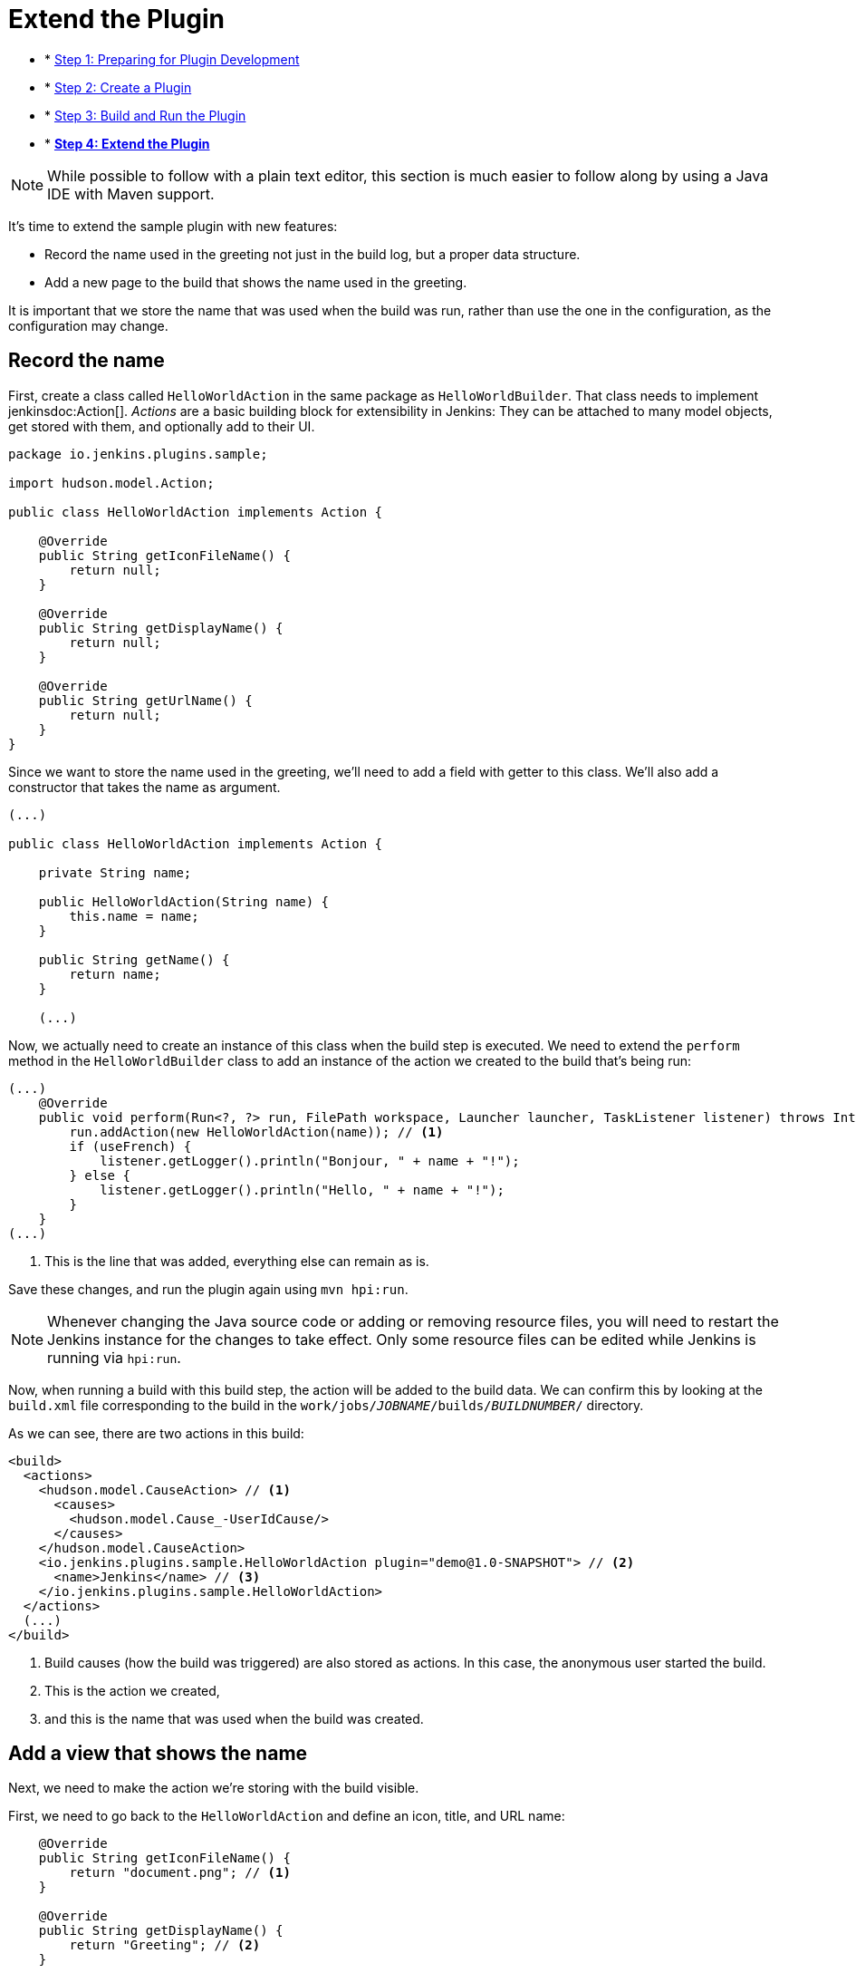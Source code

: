 = Extend the Plugin

- * xref:prepare.adoc[Step 1: Preparing for Plugin Development]
- * xref:create.adoc[Step 2: Create a Plugin]
- * xref:run.adoc[Step 3: Build and Run the Plugin]
- * xref:extend.adoc[*Step 4: Extend the Plugin*]

NOTE: While possible to follow with a plain text editor, this section is much easier to follow along by using a Java IDE with Maven support.
// TODO tools references

It's time to extend the sample plugin with new features:

* Record the name used in the greeting not just in the build log, but a proper data structure.
* Add a new page to the build that shows the name used in the greeting.

It is important that we store the name that was used when the build was run, rather than use the one in the configuration, as the configuration may change.

== Record the name

First, create a class called `HelloWorldAction` in the same package as `HelloWorldBuilder`. That class needs to implement jenkinsdoc:Action[]. _Actions_ are a basic building block for extensibility in Jenkins: They can be attached to many model objects, get stored with them, and optionally add to their UI.

[source,java]
----
package io.jenkins.plugins.sample;

import hudson.model.Action;

public class HelloWorldAction implements Action {

    @Override
    public String getIconFileName() {
        return null;
    }

    @Override
    public String getDisplayName() {
        return null;
    }

    @Override
    public String getUrlName() {
        return null;
    }
}
----

Since we want to store the name used in the greeting, we'll need to add a field with getter to this class. We'll also add a constructor that takes the name as argument.

[source,java]
----
(...)

public class HelloWorldAction implements Action {

    private String name;

    public HelloWorldAction(String name) {
        this.name = name;
    }

    public String getName() {
        return name;
    }

    (...)
----

Now, we actually need to create an instance of this class when the build step is executed. We need to extend the `perform` method in the `HelloWorldBuilder` class to add an instance of the action we created to the build that's being run:

[source,java]
----
(...)
    @Override
    public void perform(Run<?, ?> run, FilePath workspace, Launcher launcher, TaskListener listener) throws InterruptedException, IOException {
        run.addAction(new HelloWorldAction(name)); // <1>
        if (useFrench) {
            listener.getLogger().println("Bonjour, " + name + "!");
        } else {
            listener.getLogger().println("Hello, " + name + "!");
        }
    }
(...)
----
<1> This is the line that was added, everything else can remain as is.

Save these changes, and run the plugin again using `mvn hpi:run`.

NOTE: Whenever changing the Java source code or adding or removing resource files, you will need to restart the Jenkins instance for the changes to take effect. Only some resource files can be edited while Jenkins is running via `hpi:run`.

Now, when running a build with this build step, the action will be added to the build data. We can confirm this by looking at the `build.xml` file corresponding to the build in the `work/jobs/_JOBNAME_/builds/_BUILDNUMBER_/` directory.

As we can see, there are two actions in this build:

[source,xml]
----
<build>
  <actions>
    <hudson.model.CauseAction> // <1>
      <causes>
        <hudson.model.Cause_-UserIdCause/>
      </causes>
    </hudson.model.CauseAction>
    <io.jenkins.plugins.sample.HelloWorldAction plugin="demo@1.0-SNAPSHOT"> // <2>
      <name>Jenkins</name> // <3>
    </io.jenkins.plugins.sample.HelloWorldAction>
  </actions>
  (...)
</build>
----
<1> Build causes (how the build was triggered) are also stored as actions. In this case, the anonymous user started the build.
<2> This is the action we created,
<3> and this is the name that was used when the build was created.

== Add a view that shows the name

Next, we need to make the action we're storing with the build visible.

First, we need to go back to the `HelloWorldAction` and define an icon, title, and URL name:

[source,java]
----
    @Override
    public String getIconFileName() {
        return "document.png"; // <1>
    }

    @Override
    public String getDisplayName() {
        return "Greeting"; // <2>
    }

    @Override
    public String getUrlName() {
        return "greeting"; // <3>
    }
----
<1> This is the icon used for the side panel item. `document.png` is one of the predefined icons bundled with Jenkins.
<2> This is the label used for the side panel item.
<3> This is the URL fragment used for this action.

With these changes, the action will show in the build's side panel, and link to the URL `\http://_JENKINS_/job/_JOBNAME_/_BUILDNUMBER_/greeting/`.

image::developer/tutorial/sidepanel-item.png[]

Next, the page appearing at that URL needs to be defined.
To create such _views_ in Jenkins, link:https://commons.apache.org/proper/commons-jelly/[Apache Commons Jelly] is typically used.
Jelly allows defining XML and XHTML output in XML.
It has many features useful for this purpose: It:

* supports conditions and loops
* allows inclusion of _view fragments_ defined elsewhere
* can be used to define reusable UI components

In the directory `src/main/resources/io/jenkins/plugins/sample/`, we need to create a new directory called `HelloWorldAction/`.
This directory corresponds to the `HelloWorldAction` class and contains related resources.

NOTE: This is a directory in `src/main/resources`, not `src/main/java`.

NOTE: We can see that resources related to the build step `HelloWorldBuilder` are stored in the `src/main/resources/io/jenkins/plugins/sample/HelloWorldBuilder/` directory:
`config.jelly` is the build step configuration form,
the various `config*.properties` files contain the localizations for the build step configuration
and the `help*.html` files provide the localized inline help for the configuration.

Create a file named `index.jelly` in `src/main/resources/io/jenkins/plugins/sample/HelloWorldAction/`.
This will be what gets shown at the `\http://_JENKINS_/job/_JOBNAME_/_BUILDNUMBER_/greeting/` URL.
Add the following content:

[source,xml]
----
<?jelly escape-by-default='true'?>
<j:jelly xmlns:j="jelly:core" xmlns:l="/lib/layout" xmlns:st="jelly:stapler">
    <l:layout title="Greeting"> // <1>
        <l:main-panel> // <2>
            <h1> // <3>
                Name: ${it.name} // <4>
            </h1>
        </l:main-panel>
    </l:layout>
</j:jelly>
----
<1> `layout` is a reusable _tag_ defined in Jenkins core that provides the basic page layout with header, side panel, main content area, and footer.
<2> To make the name show up in the main content area (rather than e.g. the side panel), we need to wrap our output in a `main-panel` tag.
<3> We can use any HTML tags and they will be used for the output.
<4> This is a https://commons.apache.org/proper/commons-jexl/[JEXL] expression. `it` refers to the Java object the view belongs to (similar to `this` in Java), in this case the `HelloWorldAction` instance. `it.name` is equivalent to a getter call (`getName()`).

The resulting page will look similar to this:

image::developer/tutorial/view1.png[]

== Add the side panel for the build to the view

In the output above, there is no side panel. As this view is related to a specific build, that build's side panel should be shown as well. To do that, we first need to obtain a reference to the corresponding build in our action, and then include the build's side panel view _fragment_ in the action's view.

To obtain a reference to the build (or, more generally, the `jenkinsdoc:Run[]`) the `HelloWorldAction` belongs to, we need to change the existing class to make it implement `jenkinsdoc:RunAction2[]`.
This interface adds two methods that are called when the run is first attached to a build (`onAttached(Run)`), and when the action and run are loaded from disk (`onLoad(Run)`), respectively.

[source,java]
----
(...)
import hudson.model.Run;
import jenkins.model.RunAction2;

public class HelloWorldAction implements RunAction2 { // <1>

    private transient Run run; // <2>

    @Override
    public void onAttached(Run<?, ?> run) {
        this.run = run; // <3>
    }

    @Override
    public void onLoad(Run<?, ?> run) {
        this.run = run; // <4>
    }

    public Run getRun() { // <5>
        return run;
    }
(...)
----
<1> `RunAction2` is the interface to implement so that actions added to `jenkinsdoc:Run[]` properly get references to the `Run`.
<2> The `Run` is stored in a transient action so this field won't be serialized to disk with the action.
<3> Setting the field when first attaching this action to the `Run`.
<4> Setting the field when loading this action from disk.
<5> This will make the `Run` available for use in the Jelly view -- it cannot access private fields.

Once this is done, we need to extend the view to _include_ the side panel view fragment of the `Run`:

[source,xml]
----
(...)
    <l:layout title="Greeting">
        <l:side-panel> // <1>
            <st:include page="sidepanel.jelly" it="${it.run}" optional="true" /> // <2>
        </l:side-panel>
        <l:main-panel>
          (...)
        </l:main-panel>
    </l:layout>
(...)
----
<1> Similar to `main-panel`, we want the contents to show up only in the side panel, so we need to wrap them in this element.
<2> This _includes_ a view fragment (`sidepanel.jelly`) of another object (the `Run`) at this location. We mark this as optional so no error is shown if this view fragment doesn't exist, as the abstract class `Run` does not define such a view, only its subclass `jenkinsdoc:AbstractBuild[]`.

With these changes, the view we created properly integrates with the Jenkins UI, appearing no different from built-in pages related to a build:

image::developer/tutorial/view2.png[]

Congratulations, you've successfully created and substantially extended a Jenkins plugin!

== Troubleshooting

NOTE: Anything not working for you? Ask for help in link:/chat[IRC] or link:/mailing-lists[on the jenkinsci-dev mailing list].
